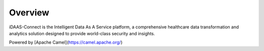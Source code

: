 Overview
********

iDAAS-Connect is the Intelligent Data As A Service platform, a comprehensive healthcare data transformation and analytics solution designed to provide world-class security and insights.

Powered by [Apache Camel](https://camel.apache.org/)
